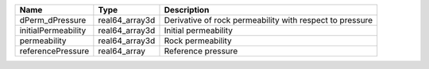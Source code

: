 

=================== ============== ======================================================== 
Name                Type           Description                                              
=================== ============== ======================================================== 
dPerm_dPressure     real64_array3d Derivative of rock permeability with respect to pressure 
initialPermeability real64_array3d Initial permeability                                     
permeability        real64_array3d Rock permeability                                        
referencePressure   real64_array   Reference pressure                                       
=================== ============== ======================================================== 


